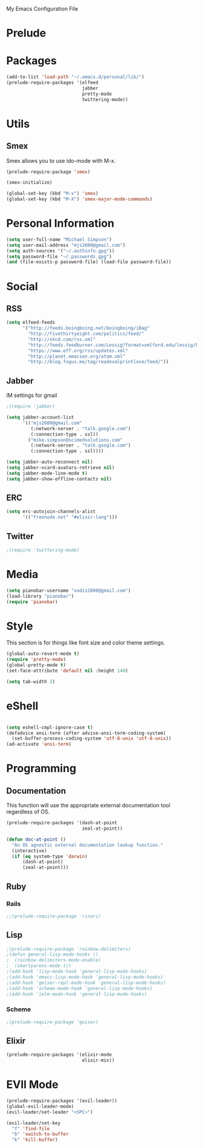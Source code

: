 My Emacs Configuration File

* Prelude
* Packages
   #+begin_src emacs-lisp
     (add-to-list 'load-path "~/.emacs.d/personal/lib/")
     (prelude-require-packages '(elfeed
                                 jabber
                                 pretty-mode
                                 twittering-mode))
   #+end_src

* Utils

** Smex

   Smex allows you to use ido-mode with M-x.

   #+begin_src emacs-lisp
     (prelude-require-package 'smex)

     (smex-initialize)

     (global-set-key (kbd "M-x") 'smex)
     (global-set-key (kbd "M-X") 'smex-major-mode-commands)
   #+end_src

* Personal Information

  #+begin_src emacs-lisp
    (setq user-full-name "Michael Simpson")
    (setq user-mail-address "mjs2600@gmail.com")
    (setq auth-sources '("~/.authinfo.gpg"))
    (setq password-file "~/.passwords.gpg")
    (and (file-exists-p password-file) (load-file password-file))
  #+end_src

* Social
** RSS
   #+begin_src emacs-lisp
     (setq elfeed-feeds
           '("http://feeds.boingboing.net/boingboing/iBag"
             "http://fivethirtyeight.com/politics/feed/"
             "http://xkcd.com/rss.xml"
             "http://feeds.feedburner.com/Lessig?format=xmlford.edu/lessig/blog/index.rdf"
             "https://www.eff.org/rss/updates.xml"
             "http://planet.emacsen.org/atom.xml"
             "http://blog.fogus.me/tag/readevalprintlove/feed/"))
   #+end_src

** Jabber
   IM settings for gmail
   #+begin_src emacs-lisp
     ;(require 'jabber)

     (setq jabber-account-list
           '(("mjs2600@gmail.com"
              (:network-server . "talk.google.com")
              (:connection-type . ssl))
             ("mike.simpson@scimedsolutions.com"
              (:network-server . "talk.google.com")
              (:connection-type . ssl))))

     (setq jabber-auto-reconnect nil)
     (setq jabber-vcard-avatars-retrieve nil)
     (setq jabber-mode-line-mode t)
     (setq jabber-show-offline-contacts nil)
   #+end_src

** ERC

   #+begin_src emacs-lisp
     (setq erc-autojoin-channels-alist
           '(("freenode.net" "#elixir-lang")))
   #+end_src

** Twitter
   #+begin_src emacs-lisp
     ;(require 'twittering-mode)
   #+end_src

* Media
  #+begin_src emacs-lisp
    (setq pianobar-username "xodis2600@gmail.com")
    (load-library "pianobar")
    (require 'pianobar)
  #+end_src

* Style
  This section is for things like font size and color theme settings.
  #+begin_src emacs-lisp
    (global-auto-revert-mode t)
    (require 'pretty-mode)
    (global-pretty-mode t)
    (set-face-attribute 'default nil :height 140)

    (setq tab-width 2)
  #+end_src
* eShell
  #+begin_src emacs-lisp

    (setq eshell-cmpl-ignore-case t)
    (defadvice ansi-term (after advise-ansi-term-coding-system)
      (set-buffer-process-coding-system 'utf-8-unix 'utf-8-unix))
    (ad-activate 'ansi-term)

  #+end_src
* Programming
** Documentation

   This function will use the appropriate external documentation tool
   regardless of OS.

   #+begin_src emacs-lisp
     (prelude-require-packages '(dash-at-point
                                 zeal-at-point))

     (defun doc-at-point ()
       "An OS agnostic external documentation lookup function."
       (interactive)
       (if (eq system-type 'darwin)
           (dash-at-point)
           (zeal-at-point)))
   #+end_src
** Ruby
*** Rails
  #+begin_src emacs-lisp
    ;;(prelude-require-package 'rinari)
  #+end_src

** Lisp
  #+begin_src emacs-lisp
    ;(prelude-require-package 'rainbow-delimiters)
    ;(defun general-lisp-mode-hooks ()
    ;  (rainbow-delimiters-mode-enable)
    ;  (smartparens-mode t))
    ;(add-hook 'lisp-mode-hook 'general-lisp-mode-hooks)
    ;(add-hook 'emacs-lisp-mode-hook 'general-lisp-mode-hooks)
    ;(add-hook 'geiser-repl-mode-hook 'general-lisp-mode-hooks)
    ;(add-hook 'scheme-mode-hook 'general-lisp-mode-hooks)
    ;(add-hook 'ielm-mode-hook 'general-lisp-mode-hooks)

  #+end_src

*** Scheme
  #+begin_src emacs-lisp
    ;(prelude-require-package 'geiser)
  #+end_src

** Elixir

   #+begin_src emacs-lisp
     (prelude-require-packages '(elixir-mode
                                 elixir-mix))
   #+end_src

* EVIl Mode

   #+begin_src emacs-lisp
     (prelude-require-packages '(evil-leader))
     (global-evil-leader-mode)
     (evil-leader/set-leader "<SPC>")

     (evil-leader/set-key
       "f" 'find-file
       "b" 'switch-to-buffer
       "k" 'kill-buffer)

   #+end_src
